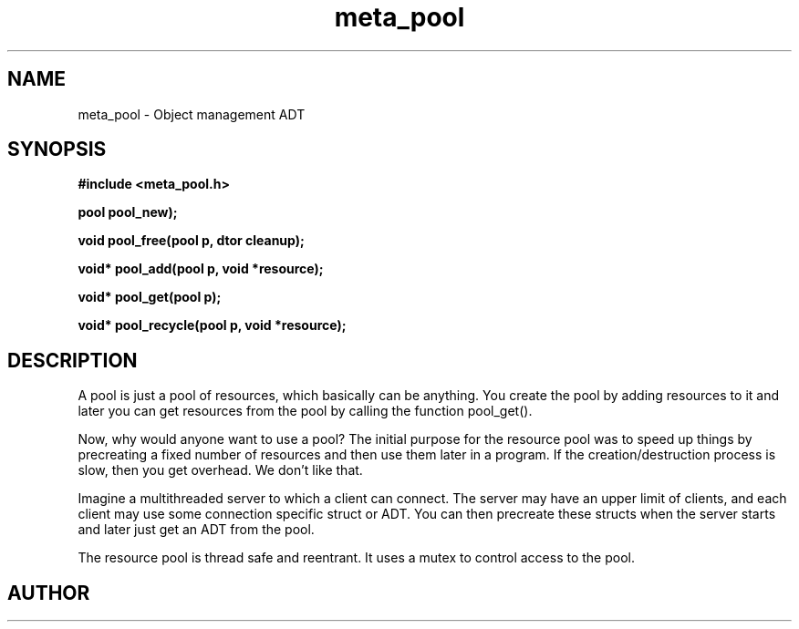 .TH meta_pool 3 2016-01-30 "" "The Meta C Library"
.SH NAME
meta_pool \- Object management ADT
.SH SYNOPSIS
.B #include <meta_pool.h>
.sp
.BI "pool pool_new);

.BI "void pool_free(pool p, dtor cleanup);

.BI "void* pool_add(pool p, void *resource);

.BI "void* pool_get(pool p);

.BI "void* pool_recycle(pool p, void *resource);

.SH DESCRIPTION
A pool is just a pool of resources, which basically can
be anything. You create the pool by adding resources to it
and later you can get resources from the pool by calling
the function pool_get().
.PP
Now, why would anyone want to use a pool? The initial purpose
for the resource pool was to speed up things by precreating
a fixed number of resources and then use them later in a 
program. If the creation/destruction process is slow, then
you get overhead. We don't like that. 
.PP
Imagine a multithreaded server to which a client can connect.
The server may have an upper limit of clients, and each client
may use some connection specific struct or ADT. You can then
precreate these structs when the server starts and later just
get an ADT from the pool. 
.PP
The resource pool is thread safe and reentrant. It uses a mutex
to control access to the pool. 
.SH AUTHOR
.An B. Augestad, bjorn.augestad@gmail.com
